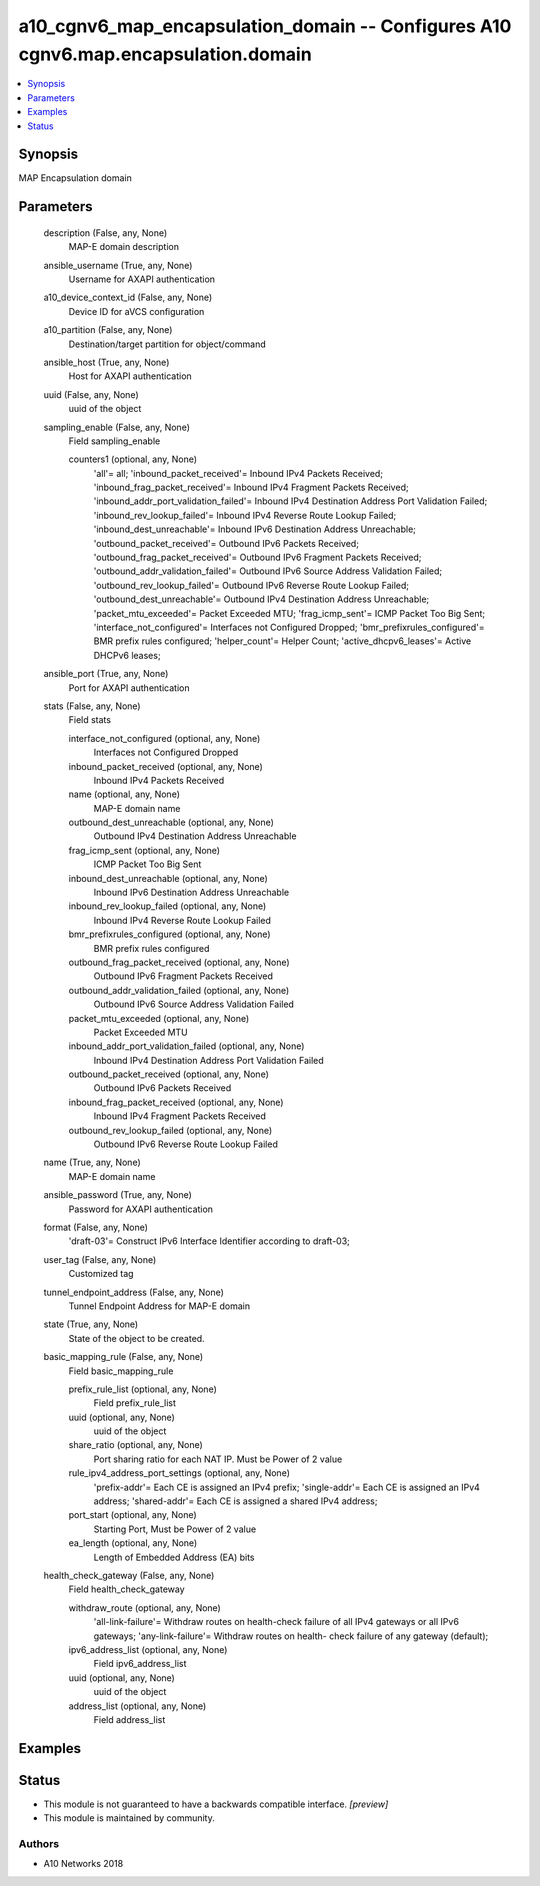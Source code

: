 .. _a10_cgnv6_map_encapsulation_domain_module:


a10_cgnv6_map_encapsulation_domain -- Configures A10 cgnv6.map.encapsulation.domain
===================================================================================

.. contents::
   :local:
   :depth: 1


Synopsis
--------

MAP Encapsulation domain






Parameters
----------

  description (False, any, None)
    MAP-E domain description


  ansible_username (True, any, None)
    Username for AXAPI authentication


  a10_device_context_id (False, any, None)
    Device ID for aVCS configuration


  a10_partition (False, any, None)
    Destination/target partition for object/command


  ansible_host (True, any, None)
    Host for AXAPI authentication


  uuid (False, any, None)
    uuid of the object


  sampling_enable (False, any, None)
    Field sampling_enable


    counters1 (optional, any, None)
      'all'= all; 'inbound_packet_received'= Inbound IPv4 Packets Received; 'inbound_frag_packet_received'= Inbound IPv4 Fragment Packets Received; 'inbound_addr_port_validation_failed'= Inbound IPv4 Destination Address Port Validation Failed; 'inbound_rev_lookup_failed'= Inbound IPv4 Reverse Route Lookup Failed; 'inbound_dest_unreachable'= Inbound IPv6 Destination Address Unreachable; 'outbound_packet_received'= Outbound IPv6 Packets Received; 'outbound_frag_packet_received'= Outbound IPv6 Fragment Packets Received; 'outbound_addr_validation_failed'= Outbound IPv6 Source Address Validation Failed; 'outbound_rev_lookup_failed'= Outbound IPv6 Reverse Route Lookup Failed; 'outbound_dest_unreachable'= Outbound IPv4 Destination Address Unreachable; 'packet_mtu_exceeded'= Packet Exceeded MTU; 'frag_icmp_sent'= ICMP Packet Too Big Sent; 'interface_not_configured'= Interfaces not Configured Dropped; 'bmr_prefixrules_configured'= BMR prefix rules configured; 'helper_count'= Helper Count; 'active_dhcpv6_leases'= Active DHCPv6 leases;



  ansible_port (True, any, None)
    Port for AXAPI authentication


  stats (False, any, None)
    Field stats


    interface_not_configured (optional, any, None)
      Interfaces not Configured Dropped


    inbound_packet_received (optional, any, None)
      Inbound IPv4 Packets Received


    name (optional, any, None)
      MAP-E domain name


    outbound_dest_unreachable (optional, any, None)
      Outbound IPv4 Destination Address Unreachable


    frag_icmp_sent (optional, any, None)
      ICMP Packet Too Big Sent


    inbound_dest_unreachable (optional, any, None)
      Inbound IPv6 Destination Address Unreachable


    inbound_rev_lookup_failed (optional, any, None)
      Inbound IPv4 Reverse Route Lookup Failed


    bmr_prefixrules_configured (optional, any, None)
      BMR prefix rules configured


    outbound_frag_packet_received (optional, any, None)
      Outbound IPv6 Fragment Packets Received


    outbound_addr_validation_failed (optional, any, None)
      Outbound IPv6 Source Address Validation Failed


    packet_mtu_exceeded (optional, any, None)
      Packet Exceeded MTU


    inbound_addr_port_validation_failed (optional, any, None)
      Inbound IPv4 Destination Address Port Validation Failed


    outbound_packet_received (optional, any, None)
      Outbound IPv6 Packets Received


    inbound_frag_packet_received (optional, any, None)
      Inbound IPv4 Fragment Packets Received


    outbound_rev_lookup_failed (optional, any, None)
      Outbound IPv6 Reverse Route Lookup Failed



  name (True, any, None)
    MAP-E domain name


  ansible_password (True, any, None)
    Password for AXAPI authentication


  format (False, any, None)
    'draft-03'= Construct IPv6 Interface Identifier according to draft-03;


  user_tag (False, any, None)
    Customized tag


  tunnel_endpoint_address (False, any, None)
    Tunnel Endpoint Address for MAP-E domain


  state (True, any, None)
    State of the object to be created.


  basic_mapping_rule (False, any, None)
    Field basic_mapping_rule


    prefix_rule_list (optional, any, None)
      Field prefix_rule_list


    uuid (optional, any, None)
      uuid of the object


    share_ratio (optional, any, None)
      Port sharing ratio for each NAT IP. Must be Power of 2 value


    rule_ipv4_address_port_settings (optional, any, None)
      'prefix-addr'= Each CE is assigned an IPv4 prefix; 'single-addr'= Each CE is assigned an IPv4 address; 'shared-addr'= Each CE is assigned a shared IPv4 address;


    port_start (optional, any, None)
      Starting Port, Must be Power of 2 value


    ea_length (optional, any, None)
      Length of Embedded Address (EA) bits



  health_check_gateway (False, any, None)
    Field health_check_gateway


    withdraw_route (optional, any, None)
      'all-link-failure'= Withdraw routes on health-check failure of all IPv4 gateways or all IPv6 gateways; 'any-link-failure'= Withdraw routes on health- check failure of any gateway (default);


    ipv6_address_list (optional, any, None)
      Field ipv6_address_list


    uuid (optional, any, None)
      uuid of the object


    address_list (optional, any, None)
      Field address_list










Examples
--------

.. code-block:: yaml+jinja

    





Status
------




- This module is not guaranteed to have a backwards compatible interface. *[preview]*


- This module is maintained by community.



Authors
~~~~~~~

- A10 Networks 2018

